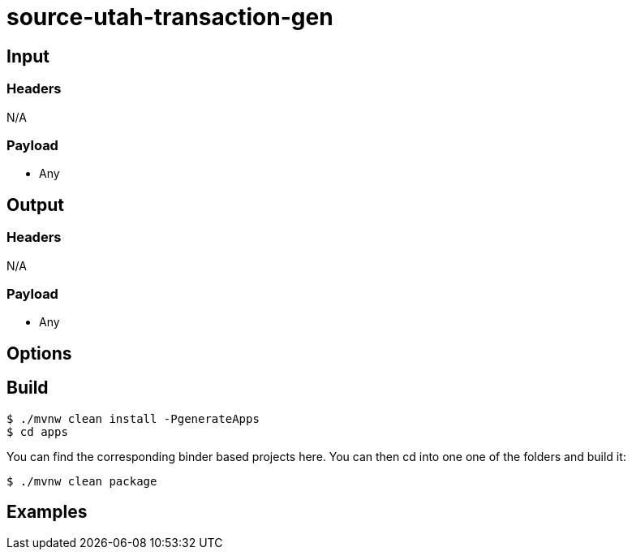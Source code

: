 //tag::ref-doc[]
= source-utah-transaction-gen


== Input

=== Headers

N/A

=== Payload

* Any

== Output

=== Headers

N/A

=== Payload

* Any

== Options


== Build

```
$ ./mvnw clean install -PgenerateApps
$ cd apps
```
You can find the corresponding binder based projects here.
You can then cd into one one of the folders and build it:
```
$ ./mvnw clean package
```

== Examples

```

```

//end::ref-doc[]
